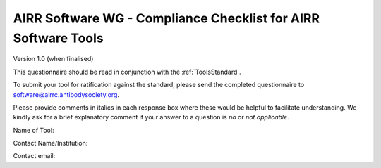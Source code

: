 .. _ToolsChecklist:

AIRR Software WG - Compliance Checklist for AIRR Software Tools
---------------------------------------------------------------

Version 1.0 (when finalised)

This questionnaire should be read in conjunction with the :ref:`ToolsStandard`.

To submit your tool for ratification against the standard, please send the completed questionnaire
to software@airrc.antibodysociety.org.

Please provide comments in italics in each response box where these
would be helpful to facilitate understanding. We kindly ask for a brief
explanatory comment if your answer to a question is `no` or `not applicable`.

Name of Tool:

Contact Name/Institution:

Contact email:

+-----------------+-----------------------------------------------------------------------------------------------------------------------+---------------------------------------------+
| **Requirement   | **Question**                                                                                                          | **Response**                                |
| Ref.**          |                                                                                                                       |                                             |
+=================+=======================================================================================================================+=============================================+
| 1               | Where is the source code published (please provide a link)?                                                           |                                             |
+-----------------+-----------------------------------------------------------------------------------------------------------------------+---------------------------------------------+
| 2               | Does the tool support :ref:`DataRepresentations` standards?                                                           | yes/no                                      |
|                 |                                                                                                                       |                                             |
|                 | Please list any other standard data formats that are supported                                                        |                                             |
+-----------------+-----------------------------------------------------------------------------------------------------------------------+---------------------------------------------+
| 3               | Does the distribution include example data?                                                                           | yes/no                                      |
|                 |                                                                                                                       |                                             |
|                 | Is the example data in MiAIRR format, where applicable?                                                               | yes/no/not applicable                       |
|                 |                                                                                                                       |                                             |
|                 | Does the tool support or provide automated checks for expected output from example data?                                        | yes/no                                      |
+-----------------+-----------------------------------------------------------------------------------------------------------------------+---------------------------------------------+
| 4               | Does the output of the tool include a summary of the run parameters?                                                  | yes/no                                      |
+-----------------+-----------------------------------------------------------------------------------------------------------------------+---------------------------------------------+
| 5               | Is a container build file provided?                                                                                   | yes/no                                      |
|                 |                                                                                                                       |                                             |
|                 | Container technology used?                                                                                            | Docker/Singularity/Other (please specify)   |
|                 |                                                                                                                       |                                             |
|                 | Is the container automatically built as new versions are released?                                                    | yes/no                                      |
|                 | Does a build of the container include an automated check of the output produced from the example data?                                                    | yes/no                                      |
+-----------------+-----------------------------------------------------------------------------------------------------------------------+---------------------------------------------+
| 6               | Where can users see what level of support is available? (Please provide a link)                                       |                                             |
+-----------------+-----------------------------------------------------------------------------------------------------------------------+---------------------------------------------+
| 7               | Under what software licence is the tool published? (please provide the name of the licence (e.g. GPL, MIT) or a link  |                                             |
+-----------------+-----------------------------------------------------------------------------------------------------------------------+---------------------------------------------+
